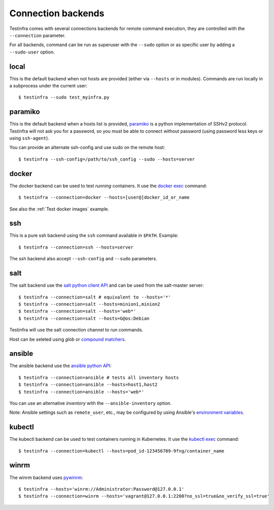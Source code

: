 Connection backends
===================

Testinfra comes with several connections backends for remote command execution,
they are controlled with the ``--connection`` parameter.

For all backends, command can be run as superuser with the ``--sudo``
option or as specific user by adding a ``--sudo-user`` option.

local
~~~~~

This is the default backend when not hosts are provided (either via
``--hosts`` or in modules). Commands are run locally in a subprocess under
the current user::

    $ testinfra --sudo test_myinfra.py


paramiko
~~~~~~~~

This is the default backend when a hosts list is provided, `paramiko
<http://www.paramiko.org>`_ is a python implementation of SSHv2
protocol. Testinfra will not ask you for a password, so you must be
able to connect without password (using password less keys or using
``ssh-agent``).

You can provide an alternate ssh-config and use sudo on the remote host::

    $ testinfra --ssh-config=/path/to/ssh_config --sudo --hosts=server


docker
~~~~~~

The docker backend can be used to test *running* containers. It use the `docker
exec <https://docs.docker.com/reference/commandline/exec/>`_ command::

    $ testinfra --connection=docker --hosts=[user@]docker_id_or_name

See also the :ref:`Test docker images` example.


ssh
~~~

This is a pure ssh backend using the ``ssh`` command available in ``$PATH``. Example::

    $ testinfra --connection=ssh --hosts=server

The ssh backend also accept ``--ssh-config`` and ``--sudo`` parameters.


salt
~~~~

The salt backend use the `salt python client API
<http://docs.saltstack.com/en/latest/ref/clients/>`_ and can be used from the salt-master server::

    $ testinfra --connection=salt # equivalent to --hosts='*'
    $ testinfra --connection=salt --hosts=minion1,minion2
    $ testinfra --connection=salt --hosts='web*'
    $ testinfra --connection=salt --hosts=G@os:Debian

Testinfra will use the salt connection channel to run commands.

Host can be seleted using `glob` or `compound matchers
<https://docs.saltstack.com/en/latest/topics/targeting/compound.html>`_.


.. _ansible connection backend:

ansible
~~~~~~~


The ansible backend use the `ansible python API
<https://docs.ansible.com/ansible/developing_api.html>`_::

    $ testinfra --connection=ansible # tests all inventory hosts
    $ testinfra --connection=ansible --hosts=host1,host2
    $ testinfra --connection=ansible --hosts='web*'

You can use an alternative `inventory` with the ``--ansible-inventory`` option.

Note: Ansible settings such as ``remote_user``, etc., may be configured by using Ansible's
`environment variables <http://docs.ansible.com/ansible/intro_configuration.html#environmental-configuration>`_.


kubectl
~~~~~~~

The kubectl backend can be used to test containers running in Kubernetes.
It use the `kubectl exec <http://kubernetes.io/docs/user-guide/kubectl/kubectl_exec/>`_ command::

    $ testinfra --connection=kubectl --hosts=pod_id-123456789-9fng/container_name


winrm
~~~~~

The winrm backend uses `pywinrm <https://pypi.python.org/pypi/pywinrm>`_::

    $ testinfra --hosts='winrm://Administrator:Password@127.0.0.1'
    $ testinfra --connection=winrm --hosts='vagrant@127.0.0.1:2200?no_ssl=true&no_verify_ssl=true'
